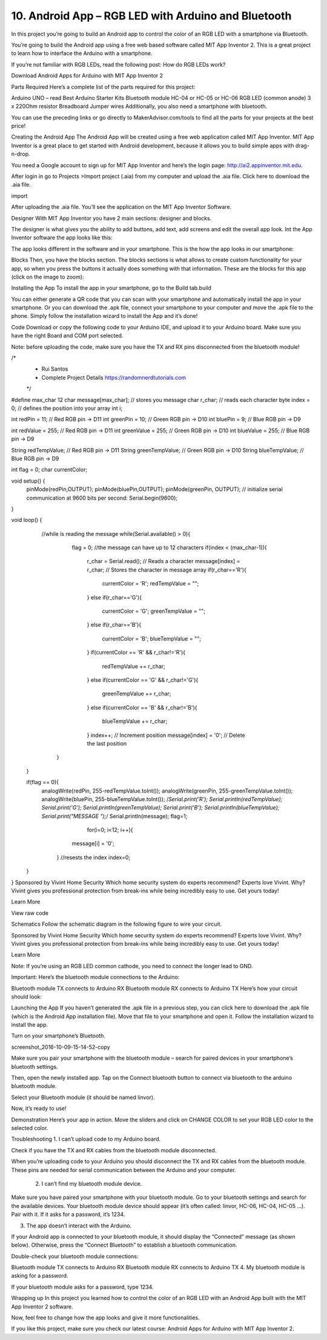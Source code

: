 10. Android App – RGB LED with Arduino and Bluetooth
=======================================================

In this project you’re going to build an Android app to control the color of an RGB LED with a smartphone via Bluetooth.

You’re going to build the Android app using a free web based software called MIT App Inventor 2. This is a great project to learn how to interface the Arduino with a smartphone.



If you’re not familiar with RGB LEDs, read the following post: How do RGB LEDs work?

Download Android Apps for Arduino with MIT App Inventor 2

Parts Required
Here’s a complete list of the parts required for this project:



Arduino UNO – read Best Arduino Starter Kits
Bluetooth module HC-04 or HC-05 or HC-06 
RGB LED (common anode)
3 x 220Ohm resistor 
Breadboard
Jumper wires
Additionally, you also need a smartphone with bluetooth.

You can use the preceding links or go directly to MakerAdvisor.com/tools to find all the parts for your projects at the best price!



Creating the Android App
The Android App will be created using a free web application called MIT App Inventor. MIT App Inventor is a great place to get started with Android development, because it allows you to build simple apps with drag-n-drop.

You need a Google account to sign up for MIT App Inventor and here’s the login page: http://ai2.appinventor.mit.edu.

After login in go to Projects >Import project (.aia) from my computer and upload the .aia file. Click here to download the .aia file.

import

After uploading the .aia file. You’ll see the application on the MIT App Inventor Software.

Designer
With MIT App Inventor you have 2 main sections: designer and blocks.

The designer is what gives you the ability to add buttons, add text, add screens and edit the overall app look. Int the App Inventor software the app looks like this:



The app looks different in the software and in your smartphone. This is the how the app looks in our smartphone:



Blocks
Then, you have the blocks section. The blocks sections is what allows to create custom functionality for your app, so when you press the buttons it actually does something with that information. These are the blocks for this app (click on the image to zoom):



Installing the App
To install the app in your smartphone, go to the Build tab.build

You can either generate a QR code that you can scan with your smartphone and automatically install the app in your smartphone.
Or you can download the .apk file, connect your smartphone to your computer and move the .apk file to the phone.
Simply follow the installation wizard to install the App and it’s done!

Code
Download or copy the following code to your Arduino IDE, and upload it to your Arduino board. Make sure you have the right Board and COM port selected.

Note: before uploading the code, make sure you have the TX and RX pins disconnected from the bluetooth module!

/*
 * Rui Santos 
 * Complete Project Details https://randomnerdtutorials.com
 */

#define max_char 12
char message[max_char];    // stores you message
char r_char;               // reads each character
byte index = 0;            // defines the position into your array
int i;

int redPin = 11;     // Red RGB pin -> D11
int greenPin = 10;   // Green RGB pin -> D10
int bluePin = 9;     // Blue RGB pin -> D9

int redValue = 255;     // Red RGB pin -> D11
int greenValue = 255;   // Green RGB pin -> D10
int blueValue = 255;     // Blue RGB pin -> D9

String redTempValue;     // Red RGB pin -> D11
String greenTempValue;   // Green RGB pin -> D10
String blueTempValue;     // Blue RGB pin -> D9

int flag = 0;
char currentColor;  

void setup() {
  pinMode(redPin,OUTPUT);
  pinMode(bluePin,OUTPUT);
  pinMode(greenPin, OUTPUT);
  // initialize serial communication at 9600 bits per second:
  Serial.begin(9600);
}

void loop() {
  //while is reading the message 
  while(Serial.available() > 0){
    flag = 0;
    //the message can have up to 12 characters 
    if(index < (max_char-1)){         
      r_char = Serial.read();      // Reads a character
      message[index] = r_char;     // Stores the character in message array
      if(r_char=='R'){
         currentColor = 'R';
         redTempValue = "";
      }
      else if(r_char=='G'){
         currentColor = 'G';
         greenTempValue = "";
      }
      else if(r_char=='B'){
         currentColor = 'B';
         blueTempValue = "";
      }
      if(currentColor == 'R' && r_char!='R'){
         redTempValue += r_char;
      }
      else if(currentColor == 'G' && r_char!='G'){
         greenTempValue += r_char;
      }
      else if(currentColor == 'B' && r_char!='B'){
         blueTempValue += r_char;
      }
      index++;                     // Increment position
      message[index] = '\0';       // Delete the last position
   }
   
 }
 
 if(flag == 0){
   analogWrite(redPin, 255-redTempValue.toInt());
   analogWrite(greenPin, 255-greenTempValue.toInt());
   analogWrite(bluePin, 255-blueTempValue.toInt());
   /*Serial.print('R');
   Serial.println(redTempValue);
   Serial.print('G');
   Serial.println(greenTempValue);
   Serial.print('B');
   Serial.println(blueTempValue);
   Serial.print("MESSAGE ");*/
   Serial.println(message);
   flag=1;
       for(i=0; i<12; i++){
      message[i] = '\0';
    } 
    //resests the index
    index=0;  
 }

}
Sponsored by Vivint Home Security
Which home security system do experts recommend?
Experts love Vivint. Why? Vivint gives you professional protection from break-ins while being incredibly easy to use. Get yours today!

Learn More



View raw code

Schematics
Follow the schematic diagram in the following figure to wire your circuit.



Sponsored by Vivint Home Security
Which home security system do experts recommend?
Experts love Vivint. Why? Vivint gives you professional protection from break-ins while being incredibly easy to use. Get yours today!

Learn More



Note: If you’re using an RGB LED common cathode, you need to connect the longer lead to GND.

Important: Here’s the bluetooth module connections to the Arduino:

Bluetooth module TX connects to Arduino RX
Bluetooth module RX connects to Arduino TX
Here’s how your circuit should look:



Launching the App
If you haven’t generated the .apk file in a previous step, you can click here to download the .apk file (which is the Android App installation file). Move that file to your smartphone and open it. Follow the installation wizard to install the app.

Turn on your smartphone’s Bluetooth.

screenshot_2016-10-09-15-14-52-copy

Make sure you pair your smartphone with the bluetooth module – search for paired devices in your smartphone’s bluetooth settings.

Then, open the newly installed app. Tap on the Connect bluetooth button to connect via bluetooth to the arduino bluetooth module.



Select your Bluetooth module (it should be named linvor).



Now, it’s ready to use!

Demonstration
Here’s your app in action. Move the sliders and click on CHANGE COLOR to set your RGB LED color to the selected color.





Troubleshooting
1.  I can’t upload code to my Arduino board.

Check if you have the TX and RX cables from the bluetooth module disconnected.

When you’re uploading code to your Arduino you should disconnect the TX and RX cables from the bluetooth module. These pins are needed for serial communication between the Arduino and your computer.

 2. I can’t find my bluetooth module device.

Make sure you have paired your smartphone with your bluetooth module. Go to your bluetooth settings and search for the available devices. Your bluetooth module device should appear (it’s often called: linvor, HC-06, HC-04, HC-05 …). Pair with it. If it asks for a password, it’s 1234.

3. The app doesn’t interact with the Arduino.

If your Android app is connected to your bluetooth module, it should display the “Connected” message (as shown below). Otherwise, press the “Connect Bluetooth” to establish a bluetooth communication.



Double-check your bluetooth module connections:

Bluetooth module TX connects to Arduino RX
Bluetooth module RX connects to Arduino TX
4. My bluetooth module is asking for a password.

If your bluetooth module asks for a password, type 1234.

Wrapping up
In this project you learned how to control the color of an RGB LED with an Android App built with the MIT App Inventor 2 software.

Now, feel free to change how the app looks and give it more functionalities.

If you like this project, make sure you check our latest course: Android Apps for Arduino with MIT App Inventor 2.


